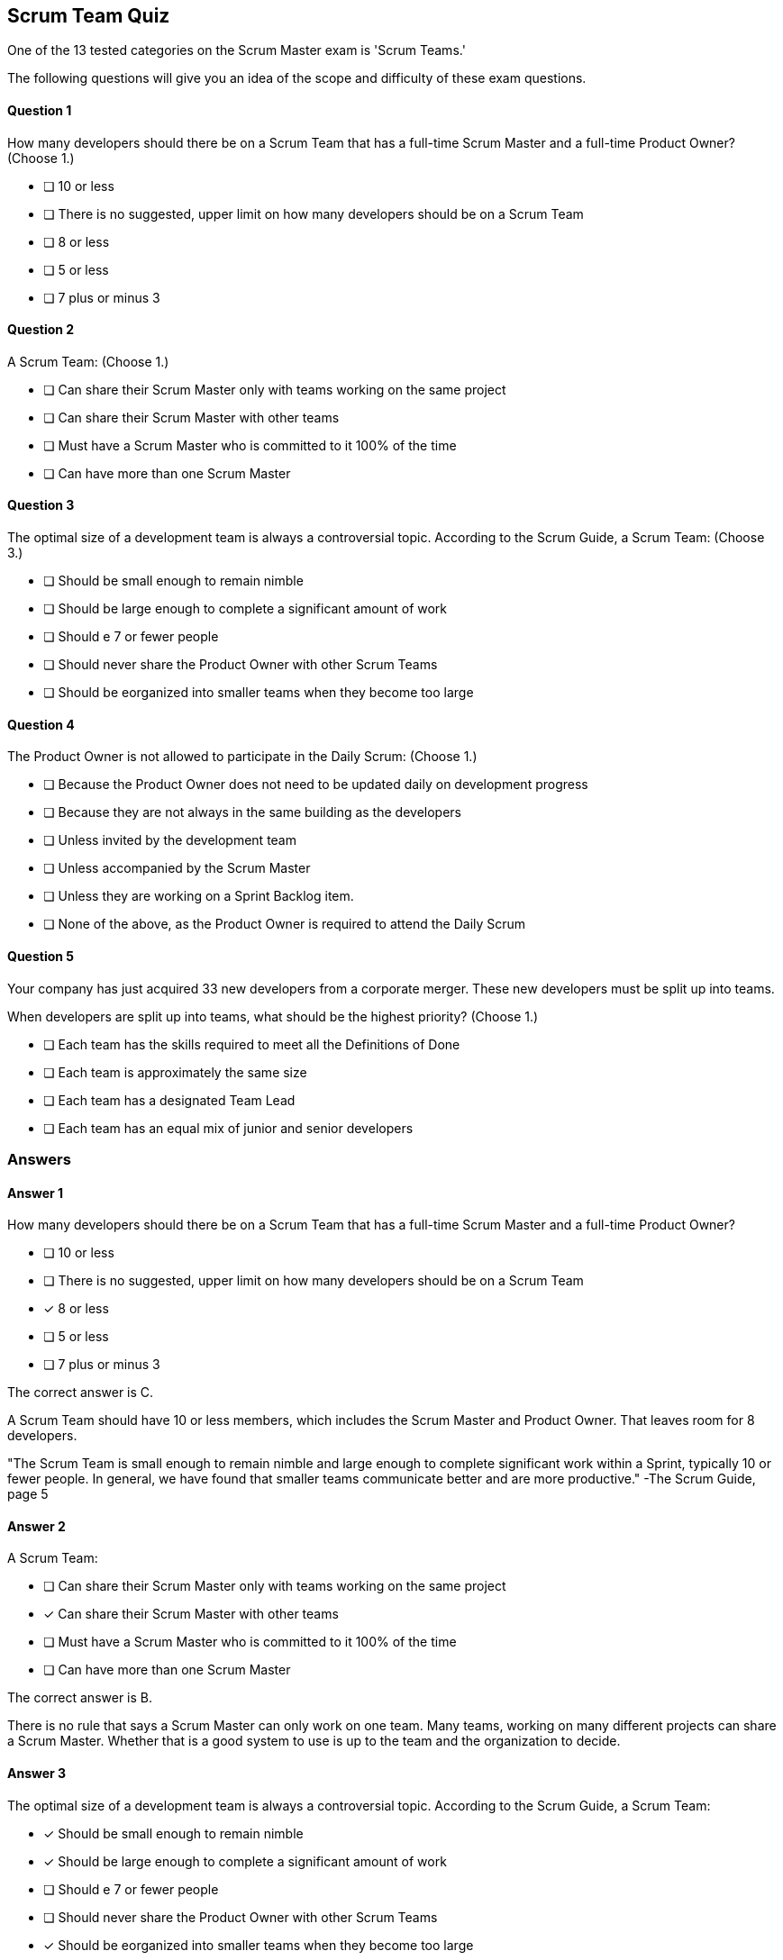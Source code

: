 :pdf-theme: some-theme.yml

== Scrum Team Quiz

One of the 13 tested categories on the Scrum Master exam is 'Scrum Teams.'

The following questions will give you an idea of the scope and difficulty of these exam questions.
 






==== Question 1
--
How many developers should there be on a Scrum Team that has a full-time Scrum Master and a full-time Product Owner?
(Choose 1.)
--


--
* [ ] 10 or less
* [ ] There is no suggested, upper limit on how many developers should be on a Scrum Team
* [ ] 8 or less
* [ ] 5 or less
* [ ] 7 plus or minus 3

--

==== Question 2
--
A Scrum Team:
(Choose 1.)
--


--
* [ ] Can share their Scrum Master only with teams working on the same project
* [ ] Can share their Scrum Master with other teams
* [ ] Must have a Scrum Master who is committed to it 100% of the time
* [ ] Can have more than one Scrum Master

--

==== Question 3
--
The optimal size of a development team is always a controversial topic. According to the Scrum Guide, a Scrum Team:
(Choose 3.)
--


--
* [ ] Should be small enough to remain nimble
* [ ] Should be large enough to complete a significant amount of work
* [ ] Should e 7 or fewer people
* [ ] Should never share the Product Owner with other Scrum Teams
* [ ] Should be eorganized into smaller teams when they become too large

--

==== Question 4
--
The Product Owner is not allowed to participate in the Daily Scrum:
(Choose 1.)
--


--
* [ ] Because the Product Owner does not need to be updated daily on development progress
* [ ] Because they are not always in the same building as the developers
* [ ] Unless invited by the development team
* [ ] Unless accompanied by the Scrum Master
* [ ] Unless they are working on a Sprint Backlog item.
* [ ] None of the above, as the Product Owner is required to attend the Daily Scrum


--

==== Question 5
--
Your company has just acquired 33 new developers from a corporate merger. These new developers must be split up into teams.

When developers are split up into teams, what should be the highest priority?
(Choose 1.)
--


--
* [ ] Each team has the skills required to meet all the Definitions of Done
* [ ] Each team is approximately the same size
* [ ] Each team has a designated Team Lead
* [ ] Each team has an equal mix of junior and senior developers

--

<<<

=== Answers

==== Answer 1
****

[#query]
--
How many developers should there be on a Scrum Team that has a full-time Scrum Master and a full-time Product Owner?
--

[#list]
--
* [ ] 10 or less
* [ ] There is no suggested, upper limit on how many developers should be on a Scrum Team
* [*] 8 or less
* [ ] 5 or less
* [ ] 7 plus or minus 3

--
****

[#answer]

The correct answer is C.

[#explanation]
--
A Scrum Team should have 10 or less members, which includes the Scrum Master and Product Owner. That leaves room for 8 developers.

"The Scrum Team is small enough to remain nimble and large enough to complete significant work within a Sprint, typically 10 or fewer people. In general, we have found that smaller teams communicate better and are more productive." -The Scrum Guide, page 5
--



==== Answer 2
****

[#query]
--
A Scrum Team:
--

[#list]
--
* [ ] Can share their Scrum Master only with teams working on the same project
* [*] Can share their Scrum Master with other teams
* [ ] Must have a Scrum Master who is committed to it 100% of the time
* [ ] Can have more than one Scrum Master

--
****

[#answer]

The correct answer is B.

[#explanation]
--
There is no rule that says a Scrum Master can only work on one team. Many teams, working on many different projects can share a Scrum Master. Whether that is a good system to use is up to the team and the organization to decide.
--



==== Answer 3
****

[#query]
--
The optimal size of a development team is always a controversial topic. According to the Scrum Guide, a Scrum Team:
--

[#list]
--
* [*] Should be small enough to remain nimble
* [*] Should be large enough to complete a significant amount of work
* [ ] Should e 7 or fewer people
* [ ] Should never share the Product Owner with other Scrum Teams
* [*] Should be eorganized into smaller teams when they become too large

--
****

[#answer]

The correct answers are A, B and E.

[#explanation]
--
The Scrum team should be small enough to respond to change easily but big enough to get work done. 

And when a team grows too big, which is more than 10 people, it should be reorganized into smaller groups.When teams are reorganized, they will share the same Product Owner if they are working on the same product.

"The Scrum Team is small enough to remain nimble and large enough to complete significant work within a Sprint, typically 10 or fewer people. 

In general, we have found that smaller teams communicate better and are more productive. 

If Scrum Teams become too large, they should consider reorganizing into multiple cohesive Scrum Teams, each focused on the same product. 

Therefore, they should share the same Product Goal, Product Backlog, and Product Owner." 
-The Scrum Guide, page 5
--



==== Answer 4
****

[#query]
--
The Product Owner is not allowed to participate in the Daily Scrum:
--

[#list]
--
* [ ] Because the Product Owner does not need to be updated daily on development progress
* [ ] Because they are not always in the same building as the developers
* [ ] Unless invited by the development team
* [ ] Unless accompanied by the Scrum Master
* [*] Unless they are working on a Sprint Backlog item.
* [ ] None of the above, as the Product Owner is required to attend the Daily Scrum


--
****

[#answer]

The correct answer is E.

[#explanation]
--
The Product Owner and the Scrum Master to not participate in the Daily Scrum.

The only exception is if they are actively working on Sprint Backlog items.

"The Daily Scrum is a 15-minute event for the Developers of the Scrum Team. 

To reduce complexity, it is held at the same time and place every working day of the Sprint. 

If the Product Owner or Scrum Master are actively working on items in the Sprint Backlog, they participate as Developers." 

-The Scrum Guide, page 9
--



==== Answer 5
****

[#query]
--
Your company has just acquired 33 new developers from a corporate merger. These new developers must be split up into teams.

When developers are split up into teams, what should be the highest priority?
--

[#list]
--
* [*] Each team has the skills required to meet all the Definitions of Done
* [ ] Each team is approximately the same size
* [ ] Each team has a designated Team Lead
* [ ] Each team has an equal mix of junior and senior developers

--
****

[#answer]

The correct answer is A.

[#explanation]
--
When building a Scrum Team we do not worry about team leads, or testers or SMEs (Subject Matter Experts). What matters is the teams have the skills necessary to complete the project.

If a team doesn't have the combined skills to achieve the Definition of Done, what point is there having them work on a Backlog Item?

"Within a Scrum Team, there are no sub-teams or hierarchies." -TSG, page 5
--


